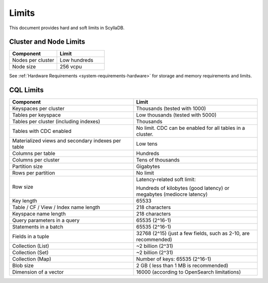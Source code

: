 ==============
Limits
==============

This document provides hard and soft limits in ScyllaDB.

Cluster and Node Limits
-----------------------------

.. list-table:: 
   :widths: 50 50
   :header-rows: 1

   * - Component
     - Limit 
   * - Nodes per cluster
     - Low hundreds
   * - Node size
     - 256 vcpu
  
See :ref:`Hardware Requirements <system-requirements-hardware>` for storage
and memory requirements and limits.

CQL Limits
--------------

.. list-table:: 
   :widths: 50 50
   :header-rows: 1

   * - Component
     - Limit
   * - Keyspaces per cluster 
     - Thousands (tested with 1000)
   * - Tables per keyspace 
     - Low thousands (tested with 5000)
   * - Tables per cluster (including indexes)
     - Thousands
   * - Tables with CDC enabled
     - No limit. CDC can be enabled for all tables in a cluster.
   * - Materialized views and secondary indexes per table
     - Low tens
   * - Columns per table
     - Hundreds
   * - Columns per cluster
     - Tens of thousands
   * - Partition size
     - Gigabytes
   * - Rows per partition
     - No limit
   * - Row size
     - Latency-related soft limit: 
     
       Hundreds of kilobytes (good latency) or megabytes (mediocre latency)
   * - Key length
     - 65533
   * - Table / CF / View / Index name length
     - 218 characters
   * - Keyspace name length
     - 218 characters
   * - Query parameters in a query
     - 65535 (2^16-1)
   * - Statements in a batch
     - 65535 (2^16-1)
   * - Fields in a tuple
     - 32768 (2^15) (just a few fields, such as 2-10, are recommended)
   * - Collection (List)
     - ~2 billion (2^31)
   * - Collection (Set)
     - ~2 billion (2^31)
   * - Collection (Map)
     - Number of keys: 65535 (2^16-1)
   * - Blob size
     - 2 GB ( less than 1 MB is recommended)
   * - Dimension of a vector
     - 16000 (according to OpenSearch limitations)
 